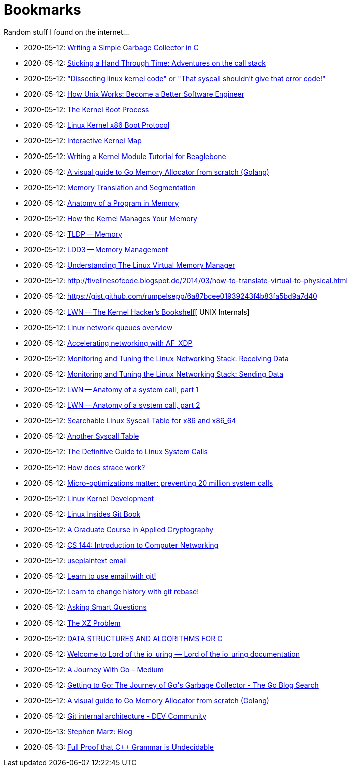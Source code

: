 = Bookmarks

Random stuff I found on the internet…

* 2020-05-12: http://maplant.com/gc.html[Writing a Simple Garbage Collector in C]
* 2020-05-12: http://maplant.com/unwind.html[Sticking a Hand Through Time: Adventures on the call stack]
* 2020-05-12: https://finnoleary.net/kernel-code.html["Dissecting linux kernel code" or "That syscall shouldn't give that error code!"]
* 2020-05-12: https://neilkakkar.com/unix.html[How Unix Works: Become a Better Software Engineer]
* 2020-05-12: http://duartes.org/gustavo/blog/post/kernel-boot-process/[The Kernel Boot Process ]
* 2020-05-12: https://www.kernel.org/doc/Documentation/x86/boot.txt[Linux Kernel x86 Boot Protocol]
* 2020-05-12: http://www.makelinux.net/kernel_map/[Interactive Kernel Map]
* 2020-05-12: http://derekmolloy.ie/writing-a-linux-kernel-module-part-1-introduction/[Writing a Kernel Module Tutorial for Beaglebone]
* 2020-05-12: https://blog.learngoprogramming.com/a-visual-guide-to-golang-memory-allocator-from-ground-up-e132258453ed[A visual guide to Go Memory Allocator from scratch (Golang)]
* 2020-05-12: http://duartes.org/gustavo/blog/post/memory-translation-and-segmentation/[Memory Translation and Segmentation]
* 2020-05-12: http://duartes.org/gustavo/blog/post/anatomy-of-a-program-in-memory/[Anatomy of a Program in Memory]
* 2020-05-12: http://duartes.org/gustavo/blog/post/how-the-kernel-manages-your-memory/[How the Kernel Manages Your Memory]
* 2020-05-12: http://www.tldp.org/LDP/tlk/mm/memory.html[TLDP -- Memory]
* 2020-05-12: http://www.makelinux.net/ldd3/chp-15-sect-1[LDD3 -- Memory Management]
* 2020-05-12: https://www.kernel.org/doc/gorman/pdf/understand.pdf[Understanding The Linux Virtual Memory Manager]
* 2020-05-12: http://fivelinesofcode.blogspot.de/2014/03/how-to-translate-virtual-to-physical.html
* 2020-05-12: https://gist.github.com/rumpelsepp/6a87bcee01939243f4b83fa5bd9a7d40
* 2020-05-12: https://lwn.net/Articles/296738/[LWN -- The Kernel Hacker's Bookshelf][ UNIX Internals]
* 2020-05-12: https://github.com/leandromoreira/linux-network-performance-parameters#linux-network-queues-overview[Linux network queues overview]
* 2020-05-12: https://lwn.net/Articles/750845/[Accelerating networking with AF_XDP]
* 2020-05-12: https://blog.packagecloud.io/eng/2016/06/22/monitoring-tuning-linux-networking-stack-receiving-data/[Monitoring and Tuning the Linux Networking Stack: Receiving Data]
* 2020-05-12: https://blog.packagecloud.io/eng/2017/02/06/monitoring-tuning-linux-networking-stack-sending-data/[Monitoring and Tuning the Linux Networking Stack: Sending Data]
* 2020-05-12: https://lwn.net/Articles/604287/[LWN -- Anatomy of a system call, part 1]
* 2020-05-12: https://lwn.net/Articles/604515/[LWN -- Anatomy of a system call, part 2]
* 2020-05-12: https://filippo.io/linux-syscall-table/[Searchable Linux Syscall Table for x86 and x86_64]
* 2020-05-12: http://syscalls.kernelgrok.com/[Another Syscall Table]
* 2020-05-12: https://blog.packagecloud.io/eng/2016/04/05/the-definitive-guide-to-linux-system-calls/[The Definitive Guide to Linux System Calls] 
* 2020-05-12: https://blog.packagecloud.io/eng/2016/02/29/how-does-strace-work/[How does strace work?]
* 2020-05-12: https://blog.packagecloud.io/eng/2017/03/06/micro-optimizations-matter/[Micro-optimizations matter: preventing 20 million system calls]
* 2020-05-12: http://www.makelinux.net/books/lkd2/[Linux Kernel Development]
* 2020-05-12: https://0xax.gitbooks.io/linux-insides/content/[Linux Insides Git Book]
* 2020-05-12: https://toc.cryptobook.us/[A Graduate Course in Applied Cryptography]
* 2020-05-12: https://cs144.github.io/[CS 144: Introduction to Computer Networking]
* 2020-05-12: https://useplaintext.email/[useplaintext email]
* 2020-05-12: https://git-send-email.io[Learn to use email with git!]
* 2020-05-12: https://git-rebase.io[Learn to change history with git rebase!]
* 2020-05-12: http://www.catb.org/esr/faqs/smart-questions.html[Asking Smart Questions]
* 2020-05-12: http://xyproblem.info[The XZ Problem]
* 2020-05-12: https://git.sr.ht/~trhd/dsac[DATA STRUCTURES AND ALGORITHMS FOR C]
* 2020-05-12: https://unixism.net/loti/[Welcome to Lord of the io_uring &#8212; Lord of the io_uring  documentation]
* 2020-05-12: https://medium.com/a-journey-with-go[A Journey With Go – Medium]
* 2020-05-12: https://blog.golang.org/ismmkeynote[Getting to Go: The Journey of Go&#39;s Garbage Collector - The Go Blog
Search]
* 2020-05-12: https://blog.learngoprogramming.com/a-visual-guide-to-golang-memory-allocator-from-ground-up-e132258453ed[A visual guide to Go Memory Allocator from scratch (Golang)]
* 2020-05-12: https://dev.to/anuj_bansal_/git-internal-architecture-o1j[Git internal architecture - DEV Community]
* 2020-05-13: http://osblog.stephenmarz.com/index.html[Stephen Marz: Blog]
* 2020-05-13: https://medium.com/@mujjingun_23509/full-proof-that-c-grammar-is-undecidable-34e22dd8b664[Full Proof that C++ Grammar is Undecidable]
